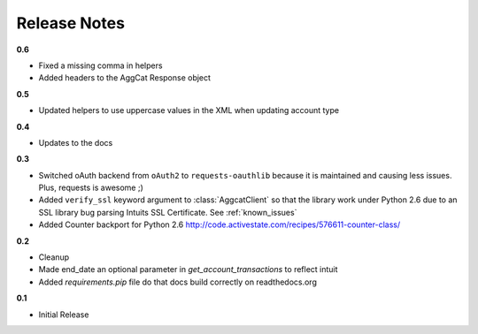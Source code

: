 Release Notes
-------------

**0.6**

* Fixed a missing comma in helpers
* Added headers to the AggCat Response object

**0.5**

* Updated helpers to use uppercase values in the XML when updating account type

**0.4**

* Updates to the docs

**0.3**

* Switched oAuth backend from ``oAuth2`` to ``requests-oauthlib`` because it is maintained and causing less issues. Plus, requests is awesome ;)

* Added ``verify_ssl`` keyword argument to :class:`AggcatClient` so that the library work under Python 2.6 due to an SSL library bug parsing Intuits SSL Certificate. See :ref:`known_issues`

* Added Counter backport for Python 2.6 `http://code.activestate.com/recipes/576611-counter-class/ <http://code.activestate.com/recipes/576611-counter-class/>`_

**0.2**

* Cleanup
* Made end_date an optional parameter in `get_account_transactions` to reflect intuit
* Added `requirements.pip` file do that docs build correctly on readthedocs.org

**0.1**

* Initial Release
